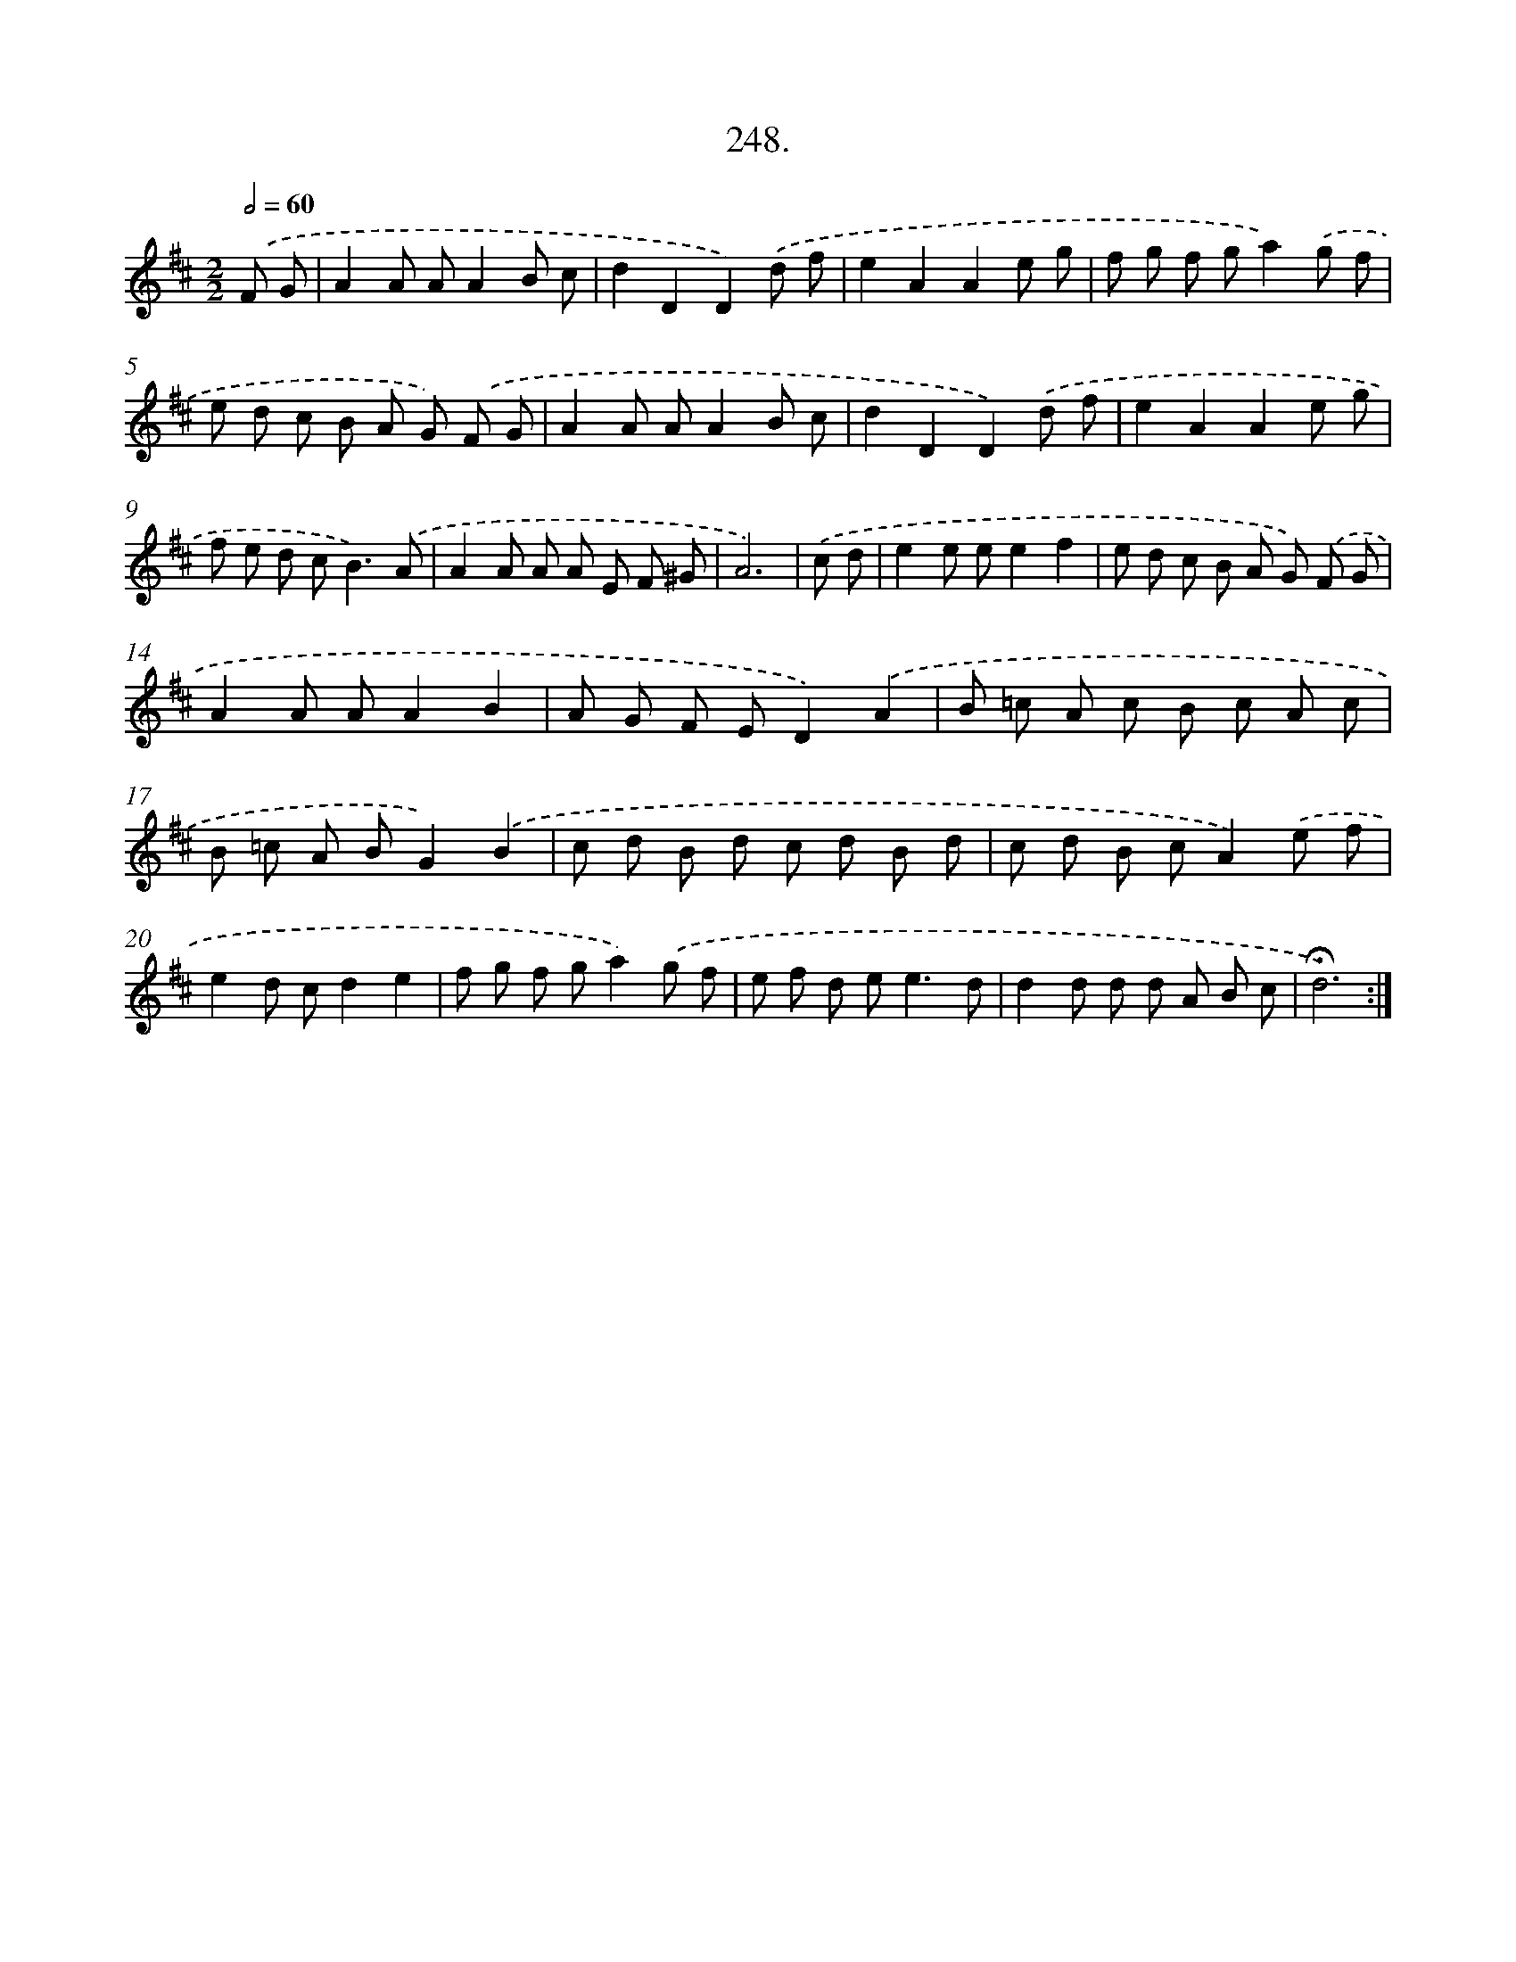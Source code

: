 X: 14267
T: 248.
%%abc-version 2.0
%%abcx-abcm2ps-target-version 5.9.1 (29 Sep 2008)
%%abc-creator hum2abc beta
%%abcx-conversion-date 2018/11/01 14:37:42
%%humdrum-veritas 3680496731
%%humdrum-veritas-data 4268776565
%%continueall 1
%%barnumbers 0
L: 1/8
M: 2/2
Q: 1/2=60
K: D clef=treble
.('F G [I:setbarnb 1]|
A2A AA2B c |
d2D2D2).('d f |
e2A2A2e g |
f g f ga2).('g f |
e d c B A G) .('F G |
A2A AA2B c |
d2D2D2).('d f |
e2A2A2e g |
f e d c2<B2).('A |
A2A A A E F ^G |
A6) |
.('c d [I:setbarnb 12]|
e2e ee2f2 |
e d c B A G) .('F G |
A2A AA2B2 |
A G F ED2).('A2 |
B =c A c B c A c |
B =c A BG2).('B2 |
c d B d c d B d |
c d B cA2).('e f |
e2d cd2e2 |
f g f ga2).('g f |
e f d e2<e2d |
d2d d d A B c |
!fermata!d6) :|]
